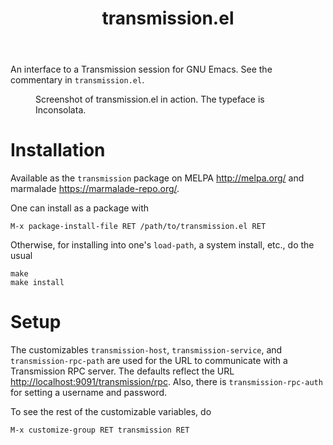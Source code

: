 #+TITLE: transmission.el
#+STARTUP: showall

An interface to a Transmission session for GNU Emacs.  See the
commentary in =transmission.el=.

#+CAPTION: Screenshot of transmission.el in action. The typeface is Inconsolata.
#+NAME: fig:example
[[./example.png]]

# * About
# https://trac.transmissionbt.com/browser/trunk/extras/rpc-spec.txt
# https://github.com/fagga/transmission-remote-cli
# https://trac.transmissionbt.com/browser/trunk/daemon/remote.c

* Installation

Available as the =transmission= package on MELPA <http://melpa.org/>
and marmalade <https://marmalade-repo.org/>.

One can install as a package with

#+BEGIN_SRC
M-x package-install-file RET /path/to/transmission.el RET
#+END_SRC

Otherwise, for installing into one's =load-path=, a system install,
etc., do the usual

#+BEGIN_SRC
make
make install
#+END_SRC

* Setup

The customizables =transmission-host=, =transmission-service=, and
=transmission-rpc-path= are used for the URL to communicate with a
Transmission RPC server.  The defaults reflect the URL
<http://localhost:9091/transmission/rpc>. Also, there is
=transmission-rpc-auth= for setting a username and password.

To see the rest of the customizable variables, do

#+BEGIN_SRC
M-x customize-group RET transmission RET
#+END_SRC
